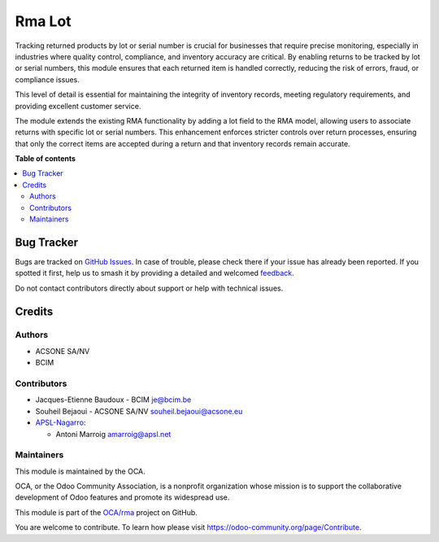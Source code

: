 =======
Rma Lot
=======

.. 
   !!!!!!!!!!!!!!!!!!!!!!!!!!!!!!!!!!!!!!!!!!!!!!!!!!!!
   !! This file is generated by oca-gen-addon-readme !!
   !! changes will be overwritten.                   !!
   !!!!!!!!!!!!!!!!!!!!!!!!!!!!!!!!!!!!!!!!!!!!!!!!!!!!
   !! source digest: sha256:f26f5190b61439bf66226889de5492e50db0421e780b5740623e96d7045edeb2
   !!!!!!!!!!!!!!!!!!!!!!!!!!!!!!!!!!!!!!!!!!!!!!!!!!!!

.. |badge1| image:: https://img.shields.io/badge/maturity-Beta-yellow.png
    :target: https://odoo-community.org/page/development-status
    :alt: Beta
.. |badge2| image:: https://img.shields.io/badge/licence-AGPL--3-blue.png
    :target: http://www.gnu.org/licenses/agpl-3.0-standalone.html
    :alt: License: AGPL-3
.. |badge3| image:: https://img.shields.io/badge/github-OCA%2Frma-lightgray.png?logo=github
    :target: https://github.com/OCA/rma/tree/17.0/rma_lot
    :alt: OCA/rma
.. |badge4| image:: https://img.shields.io/badge/weblate-Translate%20me-F47D42.png
    :target: https://translation.odoo-community.org/projects/rma-17-0/rma-17-0-rma_lot
    :alt: Translate me on Weblate
.. |badge5| image:: https://img.shields.io/badge/runboat-Try%20me-875A7B.png
    :target: https://runboat.odoo-community.org/builds?repo=OCA/rma&target_branch=17.0
    :alt: Try me on Runboat

|badge1| |badge2| |badge3| |badge4| |badge5|

Tracking returned products by lot or serial number is crucial for
businesses that require precise monitoring, especially in industries
where quality control, compliance, and inventory accuracy are critical.
By enabling returns to be tracked by lot or serial numbers, this module
ensures that each returned item is handled correctly, reducing the risk
of errors, fraud, or compliance issues.

This level of detail is essential for maintaining the integrity of
inventory records, meeting regulatory requirements, and providing
excellent customer service.

The module extends the existing RMA functionality by adding a lot field
to the RMA model, allowing users to associate returns with specific lot
or serial numbers. This enhancement enforces stricter controls over
return processes, ensuring that only the correct items are accepted
during a return and that inventory records remain accurate.

**Table of contents**

.. contents::
   :local:

Bug Tracker
===========

Bugs are tracked on `GitHub Issues <https://github.com/OCA/rma/issues>`_.
In case of trouble, please check there if your issue has already been reported.
If you spotted it first, help us to smash it by providing a detailed and welcomed
`feedback <https://github.com/OCA/rma/issues/new?body=module:%20rma_lot%0Aversion:%2017.0%0A%0A**Steps%20to%20reproduce**%0A-%20...%0A%0A**Current%20behavior**%0A%0A**Expected%20behavior**>`_.

Do not contact contributors directly about support or help with technical issues.

Credits
=======

Authors
-------

* ACSONE SA/NV
* BCIM

Contributors
------------

- Jacques-Etienne Baudoux - BCIM je@bcim.be
- Souheil Bejaoui - ACSONE SA/NV souheil.bejaoui@acsone.eu
- `APSL-Nagarro <https://apsl.tech>`__:

  - Antoni Marroig amarroig@apsl.net

Maintainers
-----------

This module is maintained by the OCA.

.. image:: https://odoo-community.org/logo.png
   :alt: Odoo Community Association
   :target: https://odoo-community.org

OCA, or the Odoo Community Association, is a nonprofit organization whose
mission is to support the collaborative development of Odoo features and
promote its widespread use.

This module is part of the `OCA/rma <https://github.com/OCA/rma/tree/17.0/rma_lot>`_ project on GitHub.

You are welcome to contribute. To learn how please visit https://odoo-community.org/page/Contribute.
